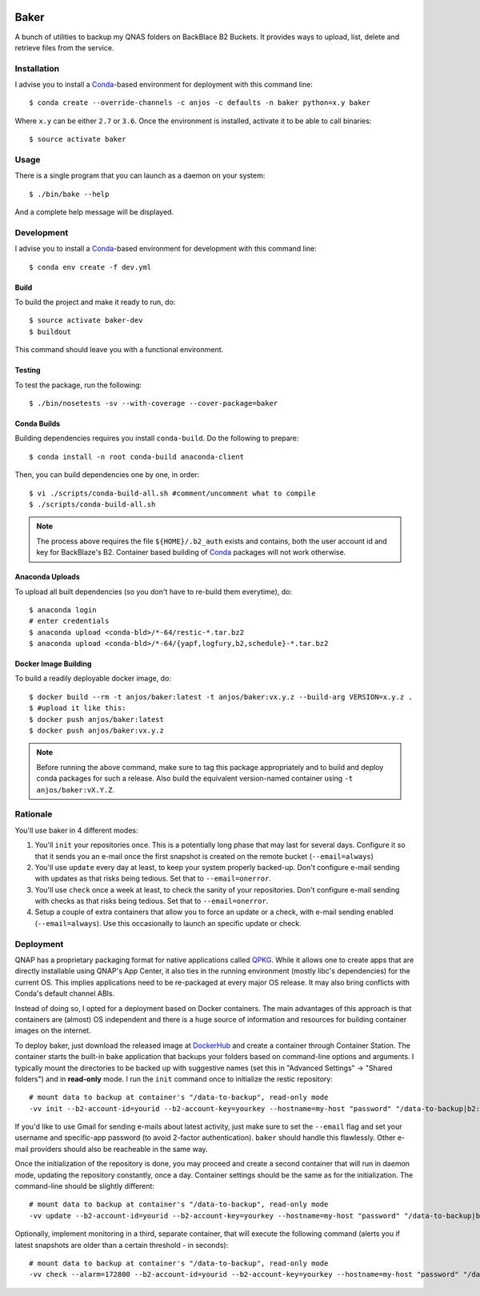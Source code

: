 .. image:: https://travis-ci.org/anjos/baker.svg?branch=master
   :target: https://travis-ci.org/anjos/baker
.. image:: https://img.shields.io/docker/pulls/anjos/baker.svg
   :target: https://hub.docker.com/r/anjos/baker/

-------
 Baker
-------

A bunch of utilities to backup my QNAS folders on BackBlace B2 Buckets. It
provides ways to upload, list, delete and retrieve files from the service.


Installation
------------

I advise you to install a Conda_-based environment for deployment with this
command line::

  $ conda create --override-channels -c anjos -c defaults -n baker python=x.y baker

Where ``x.y`` can be either ``2.7`` or ``3.6``. Once the environment is
installed, activate it to be able to call binaries::

  $ source activate baker


Usage
-----

There is a single program that you can launch as a daemon on your system::

  $ ./bin/bake --help

And a complete help message will be displayed.


Development
-----------

I advise you to install a Conda_-based environment for development with this
command line::

  $ conda env create -f dev.yml


Build
=====

To build the project and make it ready to run, do::

  $ source activate baker-dev
  $ buildout

This command should leave you with a functional environment.


Testing
=======

To test the package, run the following::

  $ ./bin/nosetests -sv --with-coverage --cover-package=baker


Conda Builds
============

Building dependencies requires you install ``conda-build``. Do the following to
prepare::

  $ conda install -n root conda-build anaconda-client

Then, you can build dependencies one by one, in order::

  $ vi ./scripts/conda-build-all.sh #comment/uncomment what to compile
  $ ./scripts/conda-build-all.sh

.. note::

   The process above requires the file ``${HOME}/.b2_auth`` exists and
   contains, both the user account id and key for BackBlaze's B2. Container
   based building of Conda_ packages will not work otherwise.


Anaconda Uploads
================

To upload all built dependencies (so you don't have to re-build them
everytime), do::

  $ anaconda login
  # enter credentials
  $ anaconda upload <conda-bld>/*-64/restic-*.tar.bz2
  $ anaconda upload <conda-bld>/*-64/{yapf,logfury,b2,schedule}-*.tar.bz2


Docker Image Building
=====================

To build a readily deployable docker image, do::

  $ docker build --rm -t anjos/baker:latest -t anjos/baker:vx.y.z --build-arg VERSION=x.y.z .
  $ #upload it like this:
  $ docker push anjos/baker:latest
  $ docker push anjos/baker:vx.y.z


.. note::

   Before running the above command, make sure to tag this package
   appropriately and to build and deploy conda packages for such a release.
   Also build the equivalent version-named container using ``-t
   anjos/baker:vX.Y.Z``.


Rationale
---------

You'll use baker in 4 different modes:

1. You'll ``init`` your repositories once. This is a potentially long phase
   that may last for several days. Configure it so that it sends you an e-mail
   once the first snapshot is created on the remote bucket (``--email=always``)
2. You'll use ``update`` every day at least, to keep your system properly
   backed-up. Don't configure e-mail sending with updates as that risks being
   tedious. Set that to ``--email=onerror``.
3. You'll use ``check`` once a week at least, to check the sanity of your
   repositories. Don't configure e-mail sending with checks as that risks being
   tedious. Set that to ``--email=onerror``.
4. Setup a couple of extra containers that allow you to force an update or a
   check, with e-mail sending enabled (``--email=always``). Use this
   occasionally to launch an specific update or check.


Deployment
----------

QNAP has a proprietary packaging format for native applications called QPKG_.
While it allows one to create apps that are directly installable using QNAP's
App Center, it also ties in the running environment (mostly libc's
dependencies) for the current OS. This implies applications need to be
re-packaged at every major OS release. It may also bring conflicts with Conda's
default channel ABIs.

Instead of doing so, I opted for a deployment based on Docker containers. The
main advantages of this approach is that containers are (almost) OS independent
and there is a huge source of information and resources for building container
images on the internet.

To deploy baker, just download the released image at DockerHub_ and create a
container through Container Station. The container starts the built-in ``bake``
application that backups your folders based on command-line options and
arguments. I typically mount the directories to be backed up with suggestive
names (set this in "Advanced Settings" -> "Shared folders") and in
**read-only** mode. I run the ``init`` command once to initialize the restic
repository::

  # mount data to backup at container's "/data-to-backup", read-only mode
  -vv init --b2-account-id=yourid --b2-account-key=yourkey --hostname=my-host "password" "/data-to-backup|b2:data-bucket-for-restic"

If you'd like to use Gmail for sending e-mails about latest activity, just make
sure to set the ``--email`` flag and set your username and specific-app
password (to avoid 2-factor authentication). ``baker`` should handle this
flawlessly. Other e-mail providers should also be reacheable in the same way.

Once the initialization of the repository is done, you may proceed and create a
second container that will run in daemon mode, updating the repository
constantly, once a day. Container settings should be the same as for the
initialization. The command-line should be slightly different::

  # mount data to backup at container's "/data-to-backup", read-only mode
  -vv update --b2-account-id=yourid --b2-account-key=yourkey --hostname=my-host "password" "/data-to-backup|b2:data-bucket-for-restic"

Optionally, implement monitoring in a third, separate container, that will
execute the following command (alerts you if latest snapshots are older than a
certain threshold - in seconds)::

  # mount data to backup at container's "/data-to-backup", read-only mode
  -vv check --alarm=172800 --b2-account-id=yourid --b2-account-key=yourkey --hostname=my-host "password" "/data-to-backup|b2:data-bucket-for-restic"


.. Place your references after this line
.. _conda: http://conda.pydata.org/miniconda.html
.. _mediainfo: https://mediaarea.net/en/MediaInfo
.. _qpkg: https://wiki.qnap.com/wiki/QPKG_Development_Guidelines
.. _dockerhub: https://hub.docker.com/r/anjos/baker/

